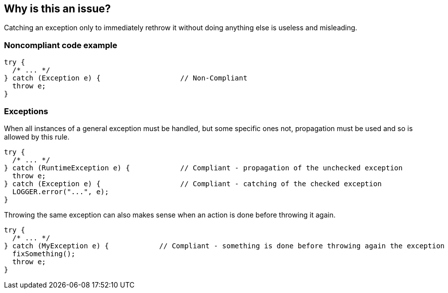 == Why is this an issue?

Catching an exception only to immediately rethrow it without doing anything else is useless and misleading.


=== Noncompliant code example

[source,text]
----
try {
  /* ... */
} catch (Exception e) {                   // Non-Compliant
  throw e;
}
----


=== Exceptions

When all instances of a general exception must be handled, but some specific ones not, propagation must be used and so is allowed by this rule.


[source,text]
----
try {
  /* ... */
} catch (RuntimeException e) {            // Compliant - propagation of the unchecked exception
  throw e;
} catch (Exception e) {                   // Compliant - catching of the checked exception
  LOGGER.error("...", e);
}
----

Throwing the same exception can also makes sense when an action is done before throwing it again. 

[source,text]
----
try {
  /* ... */
} catch (MyException e) {            // Compliant - something is done before throwing again the exception
  fixSomething();
  throw e;
}
----


